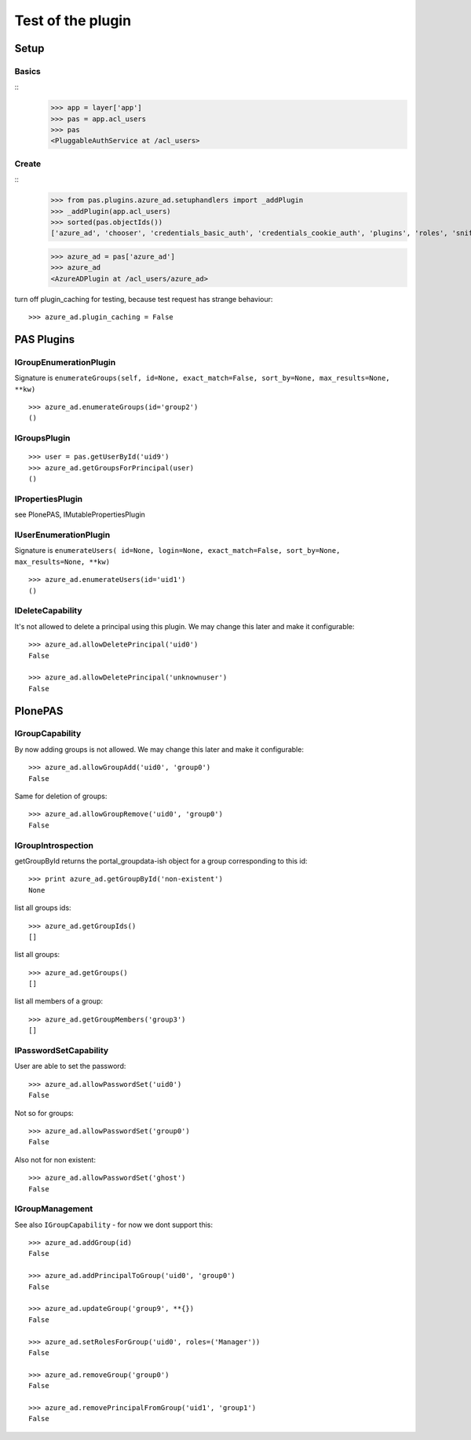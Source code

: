 ==================
Test of the plugin
==================

Setup
=====

Basics
------

::
    >>> app = layer['app']
    >>> pas = app.acl_users
    >>> pas
    <PluggableAuthService at /acl_users>

Create
------

::
    >>> from pas.plugins.azure_ad.setuphandlers import _addPlugin
    >>> _addPlugin(app.acl_users)
    >>> sorted(pas.objectIds())
    ['azure_ad', 'chooser', 'credentials_basic_auth', 'credentials_cookie_auth', 'plugins', 'roles', 'sniffer', 'users']

    >>> azure_ad = pas['azure_ad']
    >>> azure_ad
    <AzureADPlugin at /acl_users/azure_ad>

turn off plugin_caching for testing, because test request has strange
behaviour::

    >>> azure_ad.plugin_caching = False

PAS Plugins
===========

IGroupEnumerationPlugin
-----------------------

Signature is ``enumerateGroups(self, id=None, exact_match=False, sort_by=None,
max_results=None, **kw)``

::

    >>> azure_ad.enumerateGroups(id='group2')
    ()


IGroupsPlugin
-------------

::

    >>> user = pas.getUserById('uid9')
    >>> azure_ad.getGroupsForPrincipal(user)
    ()


IPropertiesPlugin
-----------------

see PlonePAS, IMutablePropertiesPlugin

IUserEnumerationPlugin
----------------------

Signature is ``enumerateUsers( id=None, login=None, exact_match=False,
sort_by=None, max_results=None, **kw)``

::

    >>> azure_ad.enumerateUsers(id='uid1')
    ()


IDeleteCapability
-----------------

It's not allowed to delete a principal using this plugin. We may change this
later and make it configurable::

    >>> azure_ad.allowDeletePrincipal('uid0')
    False

    >>> azure_ad.allowDeletePrincipal('unknownuser')
    False


PlonePAS
========

IGroupCapability
----------------

By now adding groups is not allowed.  We may change this later and make it
configurable::

    >>> azure_ad.allowGroupAdd('uid0', 'group0')
    False

Same for deletion of groups::

    >>> azure_ad.allowGroupRemove('uid0', 'group0')
    False

IGroupIntrospection
-------------------

getGroupById returns the portal_groupdata-ish object for a group corresponding
to this id::

    >>> print azure_ad.getGroupById('non-existent')
    None

list all groups ids::

    >>> azure_ad.getGroupIds()
    []

list all groups::

    >>> azure_ad.getGroups()
    []

list all members of a group::

    >>> azure_ad.getGroupMembers('group3')
    []

IPasswordSetCapability
----------------------

User are able to set the password::

    >>> azure_ad.allowPasswordSet('uid0')
    False

Not so for groups::

    >>> azure_ad.allowPasswordSet('group0')
    False

Also not for non existent::

    >>> azure_ad.allowPasswordSet('ghost')
    False

IGroupManagement
----------------

See also ``IGroupCapability`` - for now we dont support this::

    >>> azure_ad.addGroup(id)
    False

    >>> azure_ad.addPrincipalToGroup('uid0', 'group0')
    False

    >>> azure_ad.updateGroup('group9', **{})
    False

    >>> azure_ad.setRolesForGroup('uid0', roles=('Manager'))
    False

    >>> azure_ad.removeGroup('group0')
    False

    >>> azure_ad.removePrincipalFromGroup('uid1', 'group1')
    False
